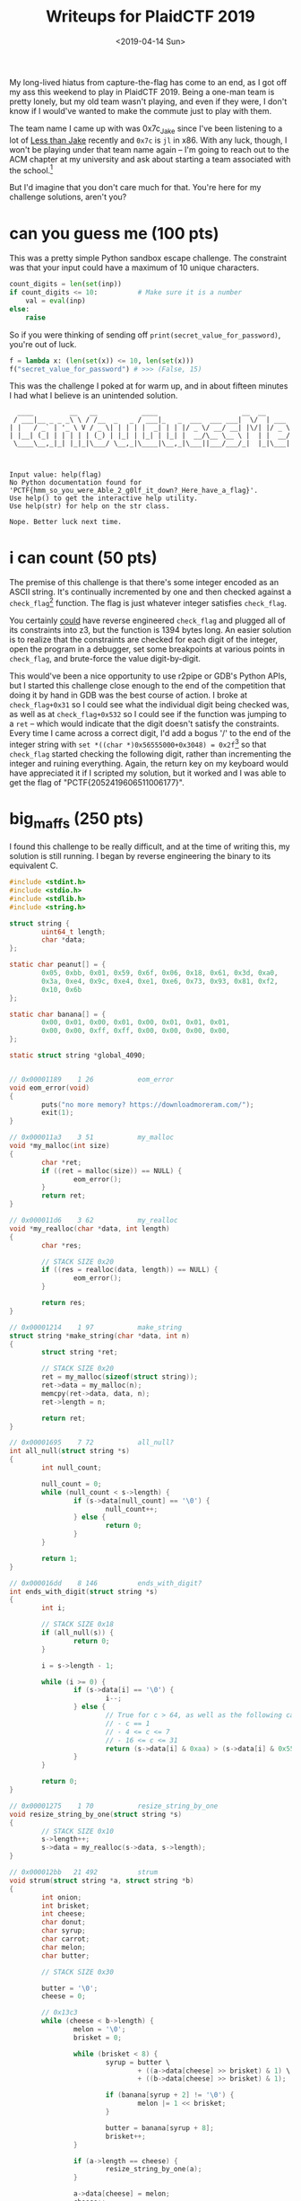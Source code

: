 #+TITLE: Writeups for PlaidCTF 2019
#+DATE: <2019-04-14 Sun>
#+TAGS: writeup, security, reverse-engineering, capture-the-flag, x86, c, python

My long-lived hiatus from capture-the-flag has come to an end, as I got off my
ass this weekend to play in PlaidCTF 2019. Being a one-man team is pretty
lonely, but my old team wasn't playing, and even if they were, I don't know if I
would've wanted to make the commute just to play with them.

The team name I came up with was 0x7c_Jake since I've been listening to a lot of
[[https://en.wikipedia.org/wiki/Less_Than_Jake][Less than Jake]] recently and =0x7c= is =jl= in x86. With any luck, though, I won't be
playing under that team name again -- I'm going to reach out to the ACM chapter
at my university and ask about starting a team associated with the school.[fn:1]

But I'd imagine that you don't care much for that. You're here for my challenge
solutions, aren't you?

* can you guess me (100 pts)

This was a pretty simple Python sandbox escape challenge. The constraint was
that your input could have a maximum of 10 unique characters.

#+BEGIN_SRC python :hl_lines 0
count_digits = len(set(inp))
if count_digits <= 10:          # Make sure it is a number
    val = eval(inp)
else:
    raise
#+END_SRC

So if you were thinking of sending off =print(secret_value_for_password)=, you're
out of luck.

#+BEGIN_SRC python :hl_lines 0
f = lambda x: (len(set(x)) <= 10, len(set(x)))
f("secret_value_for_password") # >>> (False, 15)
#+END_SRC

This was the challenge I poked at for warm up, and in about fifteen minutes I
had what I believe is an unintended solution.

#+BEGIN_SRC prog
  ____         __   __           ____                     __  __
 / ___|__ _ _ _\ \ / /__  _   _ / ___|_   _  ___  ___ ___|  \/  | ___
| |   / _` | '_ \ V / _ \| | | | |  _| | | |/ _ \/ __/ __| |\/| |/ _ \
| |__| (_| | | | | | (_) | |_| | |_| | |_| |  __/\__ \__ \ |  | |  __/
 \____\__,_|_| |_|_|\___/ \__,_|\____|\__,_|\___||___/___/_|  |_|\___|



Input value: help(flag)
No Python documentation found for 'PCTF{hmm_so_you_were_Able_2_g0lf_it_down?_Here_have_a_flag}'.
Use help() to get the interactive help utility.
Use help(str) for help on the str class.

Nope. Better luck next time.
#+END_SRC

* i can count (50 pts)

The premise of this challenge is that there's some integer encoded as an ASCII
string. It's continually incremented by one and then checked against a
=check_flag=[fn:2] function. The flag is just whatever integer satisfies =check_flag=.

You certainly _could_ have reverse engineered =check_flag= and plugged all of its
constraints into z3, but the function is 1394 bytes long. An easier solution is
to realize that the constraints are checked for each digit of the integer, open
the program in a debugger, set some breakpoints at various points in =check_flag=,
and brute-force the value digit-by-digit.

This would've been a nice opportunity to use r2pipe or GDB's Python APIs, but I
started this challenge close enough to the end of the competition that doing it
by hand in GDB was the best course of action. I broke at =check_flag+0x31= so I
could see what the individual digit being checked was, as well as at
=check_flag+0x532= so I could see if the function was jumping to a =ret= -- which
would indicate that the digit doesn't satisfy the constraints. Every time I came
across a correct digit, I'd add a bogus '/' to the end of the integer string
with =set *((char *)0x56555000+0x3048) = 0x2f=[fn:3] so that =check_flag= started
checking the following digit, rather than incrementing the integer and ruining
everything. Again, the return key on my keyboard would have appreciated it if I
scripted my solution, but it worked and I was able to get the flag of
"PCTF{2052419606511006177}".

* big_maffs (250 pts)

I found this challenge to be really difficult, and at the time of writing this,
my solution is still running. I began by reverse engineering the binary to its
equivalent C.

#+BEGIN_SRC c :hl_lines 0
#include <stdint.h>
#include <stdio.h>
#include <stdlib.h>
#include <string.h>

struct string {
        uint64_t length;
        char *data;
};

static char peanut[] = {
        0x05, 0xbb, 0x01, 0x59, 0x6f, 0x06, 0x18, 0x61, 0x3d, 0xa0,
        0x3a, 0xe4, 0x9c, 0xe4, 0xe1, 0xe6, 0x73, 0x93, 0x81, 0xf2,
        0x10, 0x6b
};

static char banana[] = {
        0x00, 0x01, 0x00, 0x01, 0x00, 0x01, 0x01, 0x01,
        0x00, 0x00, 0xff, 0xff, 0x00, 0x00, 0x00, 0x00,
};

static struct string *global_4090;


// 0x00001189    1 26           eom_error
void eom_error(void)
{
        puts("no more memory? https://downloadmoreram.com/");
        exit(1);
}

// 0x000011a3    3 51           my_malloc
void *my_malloc(int size)
{
        char *ret;
        if ((ret = malloc(size)) == NULL) {
                eom_error();
        }
        return ret;
}

// 0x000011d6    3 62           my_realloc
void *my_realloc(char *data, int length)
{
        char *res;

        // STACK SIZE 0x20
        if ((res = realloc(data, length)) == NULL) {
                eom_error();
        }

        return res;
}

// 0x00001214    1 97           make_string
struct string *make_string(char *data, int n)
{
        struct string *ret;

        // STACK SIZE 0x20
        ret = my_malloc(sizeof(struct string));
        ret->data = my_malloc(n);
        memcpy(ret->data, data, n);
        ret->length = n;

        return ret;
}

// 0x00001695    7 72           all_null?
int all_null(struct string *s)
{
        int null_count;

        null_count = 0;
        while (null_count < s->length) {
                if (s->data[null_count] == '\0') {
                        null_count++;
                } else {
                        return 0;
                }
        }

        return 1;
}

// 0x000016dd    8 146          ends_with_digit?
int ends_with_digit(struct string *s)
{
        int i;

        // STACK SIZE 0x18
        if (all_null(s)) {
                return 0;
        }

        i = s->length - 1;

        while (i >= 0) {
                if (s->data[i] == '\0') {
                        i--;
                } else {
                        // True for c > 64, as well as the following cases:
                        // - c == 1
                        // - 4 <= c <= 7
                        // - 16 <= c <= 31
                        return (s->data[i] & 0xaa) > (s->data[i] & 0x55);
                }
        }

        return 0;
}

// 0x00001275    1 70           resize_string_by_one
void resize_string_by_one(struct string *s)
{
        // STACK SIZE 0x10
        s->length++;
        s->data = my_realloc(s->data, s->length);
}

// 0x000012bb   21 492          strum
void strum(struct string *a, struct string *b)
{
        int onion;
        int brisket;
        int cheese;
        char donut;
        char syrup;
        char carrot;
        char melon;
        char butter;

        // STACK SIZE 0x30

        butter = '\0';
        cheese = 0;

        // 0x13c3
        while (cheese < b->length) {
                melon = '\0';
                brisket = 0;

                while (brisket < 8) {
                        syrup = butter \
                                + ((a->data[cheese] >> brisket) & 1) \
                                + ((b->data[cheese] >> brisket) & 1);

                        if (banana[syrup + 2] != '\0') {
                                melon |= 1 << brisket;
                        }

                        butter = banana[syrup + 8];
                        brisket++;
                }

                if (a->length == cheese) {
                        resize_string_by_one(a);
                }

                a->data[cheese] = melon;
                cheese++;
        }

        while (butter != '\0') {
                if (cheese >= a->length) {
                        resize_string_by_one(a);
                }

                carrot = '\0';
                onion = 0;

                while (onion < 8) {
                        donut = butter + ((a->data[cheese] >> onion) & 1);

                        if (banana[donut + 2] != '\0') {
                                carrot |= 1 << onion;
                        }

                        butter = banana[donut + 8];
                        onion++;
                }

                a->data[cheese] = carrot;
                cheese++;
        }
}

// This function is extremely similar to strum, but with 'subl %eax, %esi; movl
// %esi, %eax' at 0x00001335 instead of 'addl %esi, %eax'.
void bake(struct string *a, struct string *b)
{
        int onion;
        int brisket;
        int cheese;
        char donut;
        char syrup;
        char carrot;
        char melon;
        char butter;

        // STACK SIZE 0x30

        butter = '\0';
        cheese = 0;

        // 0x13c3

        while (cheese < b->length) {
                melon = '\0';
                brisket = 0;

                while (brisket < 8) {
                        syrup = butter \
                                + ((a->data[cheese] >> brisket) & 1) \
                                - ((b->data[cheese] >> brisket) & 1);

                        if (banana[syrup + 2] != '\0') {
                                melon |= 1 << brisket;
                        }

                        butter = banana[syrup + 8];
                        brisket++;
                }

                if (a->length == cheese) {
                        resize_string_by_one(a);
                }

                a->data[cheese] = melon;
                cheese++;
        }

        while (butter != '\0') {
                if (cheese >= a->length) {
                        resize_string_by_one(a);
                }

                carrot = '\0';
                onion = 0;

                while (onion < 8) {
                        donut = butter + ((a->data[cheese] >> onion) & 1);

                        if (banana[donut + 2] != '\0') {
                                carrot |= 1 << onion;
                        }

                        butter = banana[donut + 8];
                        onion++;
                }

                a->data[cheese] = carrot;
                cheese++;
        }
}

struct string *gaze(struct string *a, struct string *b)
{
        struct string *local_8;
        struct string *local_10;
        struct string *local_18;
        struct string *local_20;
        struct string *local_28;

        // STACK SIZE 0x40

        if (all_null(a)) {
                local_28 = make_string("\x00", 1);
                strum(local_28, b);
                strum(local_28, global_4090);
                return local_28;
        }

        if (all_null(b)) {
                local_20 = make_string("\x00", 1);
                strum(local_20, a);
                bake(local_20, global_4090);
                return gaze(local_20, global_4090);
        }

        local_18 = make_string("\x00", 1);
        strum(local_18, b);
        bake(local_18, global_4090);

        local_10 = gaze(a, local_18);

        local_8 = make_string("\x00", 1);
        strum(local_8, a);
        bake(local_8, global_4090);

        return gaze(local_8, local_10);
}

void fcn_176f(struct string *a, struct string *b)
{
        // STACK SIZE 0x10
        while (!ends_with_digit(a)) {
                bake(a, b);
        }
        strum(a, b);
}

// 0x00001935    4 230          main
int main(int argc, char **argv)
{
        struct string *local_8;
        struct string *local_10;
        struct string *local_18;
        int local_1c;

        // STACK SIZE 0x20
        global_4090 = make_string("\x01", 1);

        puts("Generating your flag, please wait warmly...");

        local_18 = make_string("\x1e", 1);
        local_10 = gaze(local_18, local_18);

        local_8  = make_string((void *) 0x206e, 0x17);
        fcn_176f(local_10, local_8);

        local_1c = 0;

        while (local_1c <= 0x15) {
                peanut[local_1c] ^= local_10->data[local_1c];
                local_1c++;
        }

        printf("Your flag is: %s\n", peanut);
        return 0;
}
#+END_SRC

TL;DR: among other things, there's a function called =gaze=[fn:4] that recursively
generates an XOR decryption key for =peanut=.

I took this be an "optimize me" challenge. My current solution memoizes the
results of =gaze= into a linked list to reduce the number of recursive
computations made. In retrospect, I probably should've used a binary search tree
or a hash table instead of a linked list, but I was trying to quickly hack
together a solution. Also in retrospect, I probably should spent my time
figuring out what =strum= and =bake= _really_ do and reversing the calculation rather
than trying my hand at optimizing it. Ah, well.

One neat thing I found out about from working on this challenge was the
=MALLOC_CHECK_= environment variable recognized by glibc. If it's set to =0=, heap
corruption errors are silently ignored. My solution needed it, and I'm unsure of
whether the heap corruption is in my translation of the original binary, or if
it was in my memoization code. Either way, I have a feeling it will make itself
useful again in the near future.

---

Addendum: As it turns out, memoization was a wildly sophomoric attempt at a
solution, and the real solution was, as I mentioned, to figure out the purposes
of =strum= and =bake=. It turns out that =strum= is base (-2) addition, =bake= is base
(-2) subtraction, =gaze= is the Ackermann function, and that the structure is
actually a [[https://en.wikipedia.org/wiki/Arbitrary-precision_arithmetic][bignum]], not a string. In this case, that poor assumption led me down
a wrong path. Once you figure that out, you'll need to put your modular
arithmetic chops to work as well. An excellent writeup from sasdf of [[https://balsn.tw/][Balsn]] is
available [[https://sasdf.cf/ctf/writeup/2019/plaid/rev/bigmaffs/][here]].

[fn:1] So if you currently study at UMass Amherst and you'd be interested in joining a CTF team, [[http://jakob.space/about/][shoot me an email!]]
[fn:2] The executable wasn't stripped.
[fn:3] Where =0x56555000= is the address that the binary was loaded to in memory, and =0x3048= is the beginning of the ASCII-encoded integer (plus an offset for whichever digit I was on)
[fn:4] This time the binary _was_ stripped. I didn't bother updating the temporary names I used. Yes, I use foods for variables and random verbs for functions.
